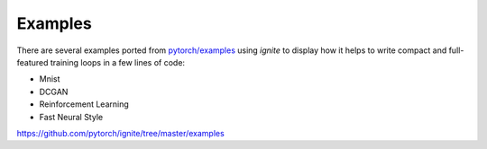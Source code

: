 Examples
========

There are several examples ported from `pytorch/examples <https://github.com/pytorch/examples>`_ using `ignite`
to display how it helps to write compact and full-featured training loops in a few lines of code:

- Mnist
- DCGAN
- Reinforcement Learning
- Fast Neural Style


https://github.com/pytorch/ignite/tree/master/examples


